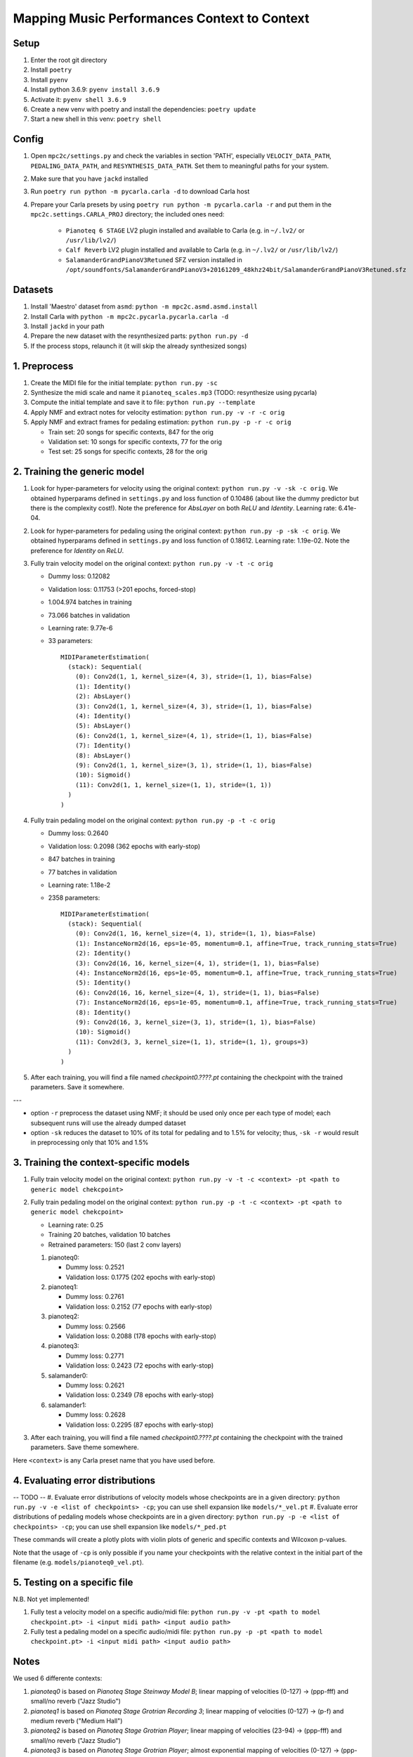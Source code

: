 =============================================
Mapping Music Performances Context to Context
=============================================

Setup
-----

#. Enter the root git directory
#. Install ``poetry``
#. Install ``pyenv``
#. Install python 3.6.9: ``pyenv install 3.6.9``
#. Activate it: ``pyenv shell 3.6.9``
#. Create a new venv with poetry and install the dependencies: ``poetry update``
#. Start a new shell in this venv: ``poetry shell``

Config
------

#. Open ``mpc2c/settings.py`` and check the variables in section 'PATH',
   especially ``VELOCIY_DATA_PATH``, ``PEDALING_DATA_PATH``, and
   ``RESYNTHESIS_DATA_PATH``. Set them to meaningful paths for your system.
#. Make sure that you have ``jackd`` installed
#. Run ``poetry run python -m pycarla.carla -d`` to download Carla host
#. Prepare your Carla presets by using ``poetry run python -m pycarla.carla
   -r`` and put them in the ``mpc2c.settings.CARLA_PROJ`` directory; the
   included ones need:

    * ``Pianoteq 6 STAGE`` LV2 plugin installed and available to Carla (e.g. in ``~/.lv2/`` or ``/usr/lib/lv2/``)
    * ``Calf Reverb`` LV2 plugin installed and available to Carla (e.g. in ``~/.lv2/`` or ``/usr/lib/lv2/``)
    * ``SalamanderGrandPianoV3Retuned`` SFZ version installed in
      ``/opt/soundfonts/SalamanderGrandPianoV3+20161209_48khz24bit/SalamanderGrandPianoV3Retuned.sfz``


Datasets
--------

#. Install 'Maestro' dataset from ``asmd``: ``python -m mpc2c.asmd.asmd.install``
#. Install Carla with ``python -m mpc2c.pycarla.pycarla.carla -d``
#. Install ``jackd`` in your path
#. Prepare the new dataset with the resynthesized parts: ``python run.py -d``
#. If the process stops, relaunch it (it will skip the already synthesized songs)

1. Preprocess
-------------

#. Create the MIDI file for the initial template: ``python run.py -sc``
#. Synthesize the midi scale and name it ``pianoteq_scales.mp3`` (TODO: resynthesize using pycarla)
#. Compute the initial template and save it to file: ``python run.py --template``
#. Apply NMF and extract notes for velocity estimation: ``python run.py -v -r -c orig``
#. Apply NMF and extract frames for pedaling estimation: ``python run.py -p -r -c orig``

   * Train set: 20 songs for specific contexts, 847 for the orig
   * Validation set: 10 songs for specific contexts, 77 for the orig
   * Test set: 25 songs for specific contexts, 28 for the orig

2. Training the generic model
-----------------------------

#. Look for hyper-parameters for velocity using the original context: ``python
   run.py -v -sk -c orig``. We obtained hyperparams defined in ``settings.py``
   and loss function of 0.10486 (about like the dummy predictor but there is
   the complexity cost!). Note the preference for `AbsLayer` on both `ReLU` and
   `Identity`.  Learning rate: 6.41e-04.
#. Look for hyper-parameters for pedaling using the original context: ``python
   run.py -p -sk -c orig``. We obtained hyperparams defined in ``settings.py``
   and loss function of 0.18612. Learning rate: 1.19e-02. Note the preference
   for `Identity` on `ReLU`.
#. Fully train velocity model on the original context: ``python run.py -v -t -c orig``

   * Dummy loss: 0.12082
   * Validation loss: 0.11753 (>201 epochs, forced-stop)
   * 1.004.974 batches in training
   * 73.066 batches in validation
   * Learning rate: 9.77e-6
   * 33 parameters::

      MIDIParameterEstimation(                                            
        (stack): Sequential(                                              
          (0): Conv2d(1, 1, kernel_size=(4, 3), stride=(1, 1), bias=False)
          (1): Identity()                                                 
          (2): AbsLayer()                                                 
          (3): Conv2d(1, 1, kernel_size=(4, 3), stride=(1, 1), bias=False)
          (4): Identity()                                                 
          (5): AbsLayer()                                                 
          (6): Conv2d(1, 1, kernel_size=(4, 1), stride=(1, 1), bias=False)
          (7): Identity()                                                 
          (8): AbsLayer()                                                 
          (9): Conv2d(1, 1, kernel_size=(3, 1), stride=(1, 1), bias=False)
          (10): Sigmoid()                                                 
          (11): Conv2d(1, 1, kernel_size=(1, 1), stride=(1, 1))           
        )                                                                 
      )                                                                   

#. Fully train pedaling model on the original context: ``python run.py -p -t -c orig``

   * Dummy loss: 0.2640
   * Validation loss: 0.2098 (362 epochs with early-stop)
   * 847 batches in training
   * 77 batches in validation
   * Learning rate: 1.18e-2
   * 2358 parameters::

      MIDIParameterEstimation(
        (stack): Sequential(
          (0): Conv2d(1, 16, kernel_size=(4, 1), stride=(1, 1), bias=False)
          (1): InstanceNorm2d(16, eps=1e-05, momentum=0.1, affine=True, track_running_stats=True)
          (2): Identity()
          (3): Conv2d(16, 16, kernel_size=(4, 1), stride=(1, 1), bias=False)
          (4): InstanceNorm2d(16, eps=1e-05, momentum=0.1, affine=True, track_running_stats=True)
          (5): Identity()
          (6): Conv2d(16, 16, kernel_size=(4, 1), stride=(1, 1), bias=False)
          (7): InstanceNorm2d(16, eps=1e-05, momentum=0.1, affine=True, track_running_stats=True)
          (8): Identity()
          (9): Conv2d(16, 3, kernel_size=(3, 1), stride=(1, 1), bias=False)
          (10): Sigmoid()
          (11): Conv2d(3, 3, kernel_size=(1, 1), stride=(1, 1), groups=3)
        )
      )

#. After each training, you will find a file named `checkpoint0.????.pt`
   containing the checkpoint with the trained parameters. Save it somewhere.

---

* option ``-r`` preprocess the dataset using NMF; it should be used only once
  per each type of model; each subsequent runs will use the already dumped
  dataset
* option ``-sk`` reduces the dataset to 10% of its total for pedaling and to
  1.5% for velocity; thus, ``-sk -r`` would result in preprocessing only that
  10% and 1.5%


3. Training the context-specific models
---------------------------------------

#. Fully train velocity model on the original context: ``python run.py -v -t -c
   <context> -pt <path to generic model chekcpoint>``

#. Fully train pedaling model on the original context: ``python run.py -p -t -c
   <context> -pt <path to generic model chekcpoint>``

   * Learning rate: 0.25
   * Training 20 batches, validation 10 batches
   * Retrained parameters: 150 (last 2 conv layers)

   #. pianoteq0:

      * Dummy loss: 0.2521
      * Validation loss: 0.1775 (202 epochs with early-stop)

   #. pianoteq1:

      * Dummy loss: 0.2761
      * Validation loss: 0.2152 (77 epochs with early-stop)

   #. pianoteq2:

      * Dummy loss: 0.2566
      * Validation loss: 0.2088 (178 epochs with early-stop)

   #. pianoteq3:

      * Dummy loss: 0.2771
      * Validation loss: 0.2423 (72 epochs with early-stop)

   #. salamander0:

      * Dummy loss: 0.2621
      * Validation loss: 0.2349 (78 epochs with early-stop)

   #. salamander1:

      * Dummy loss: 0.2628
      * Validation loss: 0.2295 (87 epochs with early-stop)

#. After each training, you will find a file named `checkpoint0.????.pt`
   containing the checkpoint with the trained parameters. Save theme somewhere.

Here ``<context>`` is any Carla preset name that you have used before.

4. Evaluating error distributions
---------------------------------

-- TODO --
#. Evaluate error distributions of velocity models whose checkpoints are in a given directory: ``python run.py -v -e <list of checkpoints> -cp``; you can use shell expansion like ``models/*_vel.pt``
#. Evaluate error distributions of pedaling models whose checkpoints are in a given directory: ``python run.py -p -e <list of checkpoints> -cp``; you can use shell expansion like ``models/*_ped.pt``

These commands will create a plotly plots with violin plots of generic and
specific contexts and Wilcoxon p-values.

Note that the usage of ``-cp`` is only possible if you name your checkpoints
with the relative context in the initial part of the filename (e.g.
``models/pianoteq0_vel.pt``).

5. Testing on a specific file
-----------------------------

N.B. Not yet implemented!

#. Fully test a velocity model on a specific audio/midi file: ``python run.py -v -pt <path to model checkpoint.pt> -i <input midi path> <input audio path>``
#. Fully test a pedaling model on a specific audio/midi file: ``python run.py -p -pt <path to model checkpoint.pt> -i <input midi path> <input audio path>``

Notes
-----

We used 6 differente contexts:

#. `pianoteq0` is based on `Pianoteq Stage Steinway Model B`; linear mapping of
   velocities (0-127) -> (ppp-fff) and small/no reverb ("Jazz Studio")
#. `pianoteq1` is based on `Pianoteq Stage  Grotrian Recording 3`; linear mapping of
   velocities (0-127) -> (p-f) and medium reverb ("Medium Hall")
#. `pianoteq2` is based on `Pianoteq Stage  Grotrian Player`; linear mapping of
   velocities (23-94) -> (ppp-fff) and  small/no reverb ("Jazz Studio")
#. `pianoteq3` is based on `Pianoteq Stage  Grotrian Player`; almost exponential mapping of
   velocities (0-127) -> (ppp-fff) and large reverb ("Large Hall")
#. `salamander0` is based on `SalamnderGrandPianoV3Retuned` with no reverb
#. `salamander1` is based on `SalamnderGrandPianoV3Retuned` with `Calf` reverb ("Large", 2.15 sec decay)


Credits
=======

#. `Federico Simonetta <https://federicosimonetta.eu.org>`_
